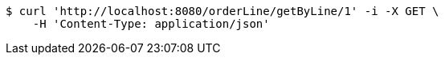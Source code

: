 [source,bash]
----
$ curl 'http://localhost:8080/orderLine/getByLine/1' -i -X GET \
    -H 'Content-Type: application/json'
----